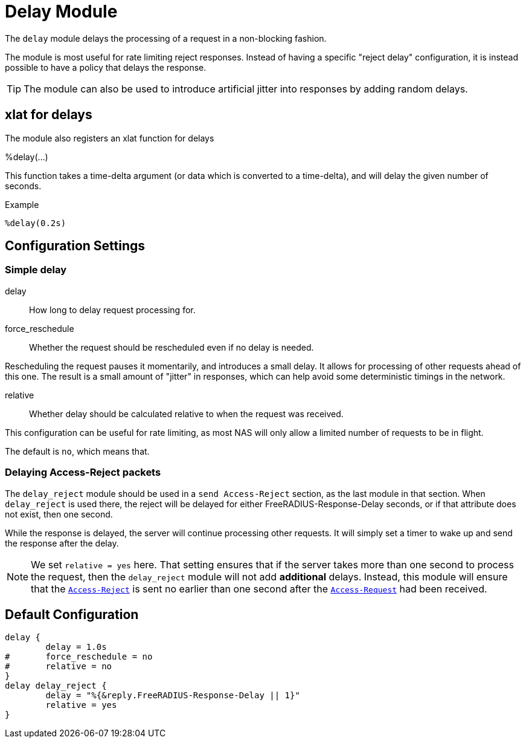 



= Delay Module

The `delay` module delays the processing of a request in a
non-blocking fashion.

The module is most useful for rate limiting reject responses.
Instead of having a specific "reject delay" configuration, it is
instead possible to have a policy that delays the response.

TIP: The module can also be used to introduce artificial jitter into
responses by adding random delays.

## xlat for delays

The module also registers an xlat function for delays

%delay(...)

This function takes a time-delta argument (or data which is converted to a time-delta), and will delay the given number of seconds.

.Example

```
%delay(0.2s)
```




## Configuration Settings



### Simple delay


delay:: How long to delay request processing for.



force_reschedule:: Whether the request should be rescheduled even if no
delay is needed.

Rescheduling the request pauses it momentarily, and
introduces a small delay.  It allows for processing of
other requests ahead of this one.  The result is a small
amount of "jitter" in responses, which can help avoid some
deterministic timings in the network.



relative:: Whether delay should be calculated relative to when
the request was received.

This configuration can be useful for rate limiting, as most
NAS will only allow a limited number of requests to be in
flight.

The default is `no`, which means that.



### Delaying Access-Reject packets

The `delay_reject` module should be used in a `send Access-Reject`
section, as the last module in that section. When `delay_reject`
is used there, the reject will be delayed for either
FreeRADIUS-Response-Delay seconds, or if that attribute does
not exist, then one second.

While the response is delayed, the server will continue processing
other requests.  It will simply set a timer to wake up and send the
response after the delay.

NOTE: We set `relative = yes` here.  That setting ensures that
if the server takes more than one second to process the request,
then the `delay_reject` module will not add *additional* delays.
Instead, this module will ensure that the `link:https://freeradius.org/rfc/rfc2865.html#Access-Reject[Access-Reject]` is sent
no earlier than one second after the `link:https://freeradius.org/rfc/rfc2865.html#Access-Request[Access-Request]` had been
received.


== Default Configuration

```
delay {
	delay = 1.0s
#	force_reschedule = no
#	relative = no
}
delay delay_reject {
	delay = "%{&reply.FreeRADIUS-Response-Delay || 1}"
	relative = yes
}
```
